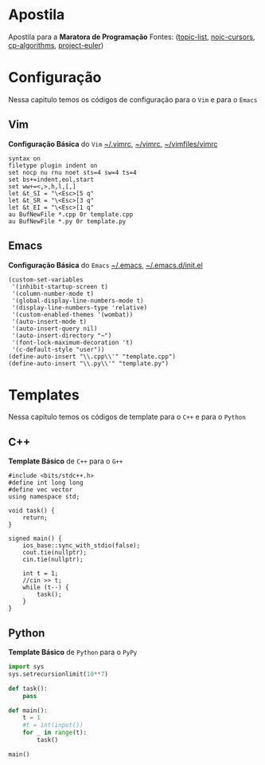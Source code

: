* Apostila
Apostila para a *Maratora de Programação*
Fontes: ([[https://youkn0wwho.academy/topic-list][topic-list]], [[https://noic.com.br/materiais-informatica/curso/][noic-cursors]], [[https://cp-algorithms.com/][cp-algorithms]], [[https://projecteuler.net/archives][project-euler]])

* Configuração
Nessa capitulo temos os códigos de configuração para o =Vim= e para o =Emacs=

** Vim
*Configuração Básica* do =Vim= _~/.vimrc_, _~/\under{}vimrc_, _~/vimfiles/vimrc_
#+BEGIN_SRC vimrc
syntax on
filetype plugin indent on
set nocp nu rnu noet sts=4 sw=4 ts=4
set bs+=indent,eol,start
set ww+=<,>,h,l,[,]
let &t_SI = "\<Esc>[5 q"
let &t_SR = "\<Esc>[3 q"
let &t_EI = "\<Esc>[1 q"
au BufNewFile *.cpp 0r template.cpp
au BufNewFile *.py 0r template.py
#+END_SRC

** Emacs
*Configuração Básica* do =Emacs= _~/.emacs_, _~/.emacs.d/init.el_
#+BEGIN_SRC elisp
(custom-set-variables
 '(inhibit-startup-screen t)
 '(column-number-mode t)
 '(global-display-line-numbers-mode t)
 '(display-line-numbers-type 'relative)
 '(custom-enabled-themes '(wombat))
 '(auto-insert-mode t)
 '(auto-insert-query nil)
 '(auto-insert-directory "~")
 '(font-lock-maximum-decoration 't)
 '(c-default-style "user"))
(define-auto-insert "\\.cpp\\'" "template.cpp")
(define-auto-insert "\\.py\\'" "template.py")
#+END_SRC

* Templates
Nessa capitulo temos os códigos de template para o =C++= e para o =Python=

** C++
*Template Básico* de =C++= para o =G++=
#+BEGIN_SRC c++
#include <bits/stdc++.h>
#define int long long
#define vec vector
using namespace std;

void task() {
	return;
}

signed main() {
	ios_base::sync_with_stdio(false);
	cout.tie(nullptr);
	cin.tie(nullptr);

	int t = 1;
	//cin >> t;
	while (t--) {
		task();
	}
}
#+END_SRC

** Python
*Template Básico* de =Python= para o =PyPy=
#+BEGIN_SRC python
import sys
sys.setrecursionlimit(10**7)

def task():
	pass

def main():
	t = 1
	#t = int(input())
	for _ in range(t):
		task()

main()
#+END_SRC
